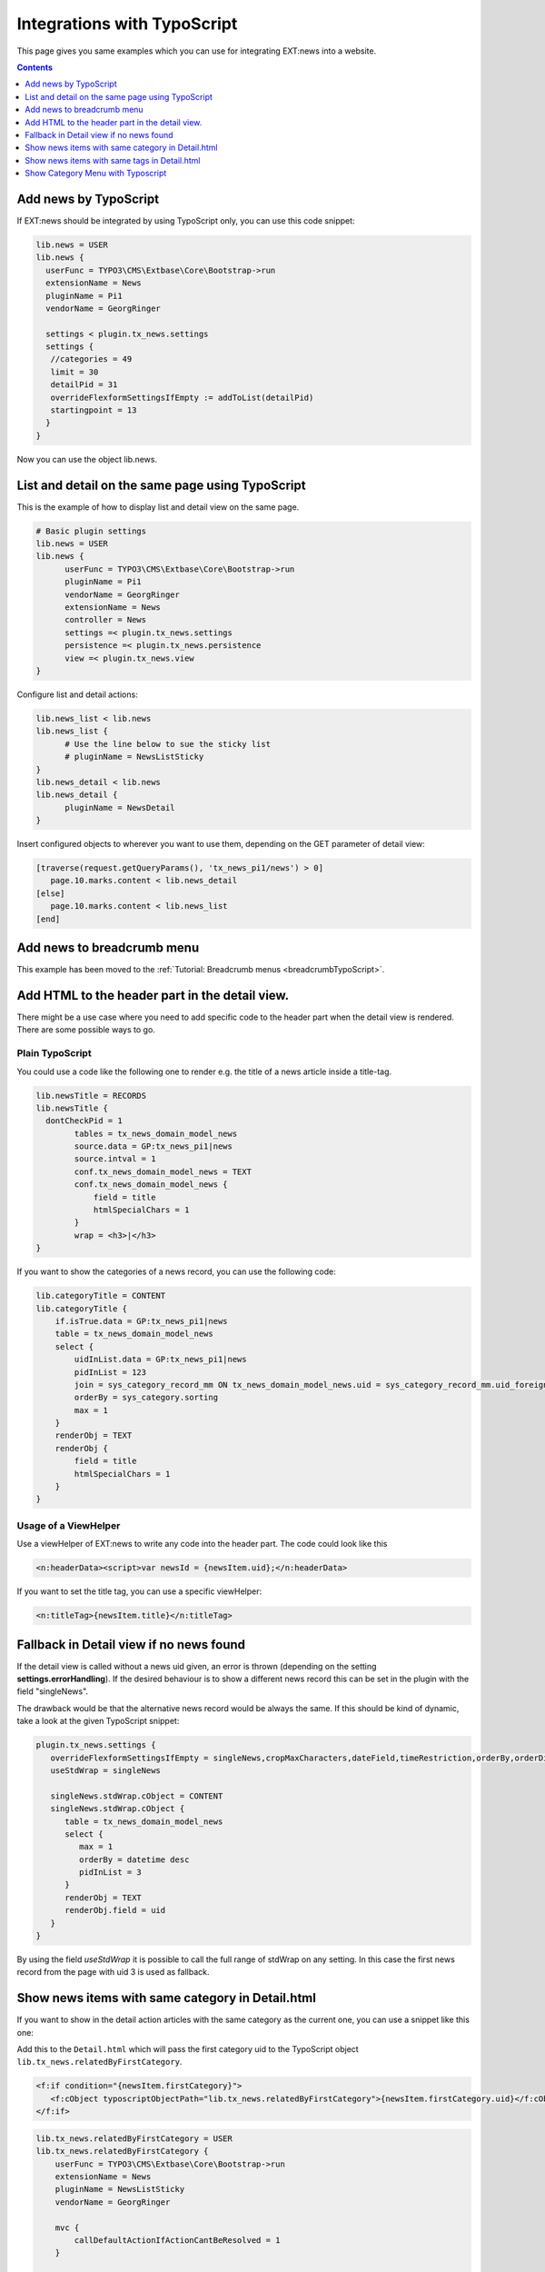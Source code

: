 .. highlight:: typoscript

.. _integrationTypoScript:

============================
Integrations with TypoScript
============================

This page gives you same examples which you can use for integrating EXT:news into a website.


..  contents::
    :depth: 1


Add news by TypoScript
^^^^^^^^^^^^^^^^^^^^^^

If EXT:news should be integrated by using TypoScript only, you can use this code snippet:

.. code-block:: typoscript

   lib.news = USER
   lib.news {
     userFunc = TYPO3\CMS\Extbase\Core\Bootstrap->run
     extensionName = News
     pluginName = Pi1
     vendorName = GeorgRinger

     settings < plugin.tx_news.settings
     settings {
      //categories = 49
      limit = 30
      detailPid = 31
      overrideFlexformSettingsIfEmpty := addToList(detailPid)
      startingpoint = 13
     }
   }

Now you can use the object lib.news.

List and detail on the same page using TypoScript
^^^^^^^^^^^^^^^^^^^^^^^^^^^^^^^^^^^^^^^^^^^^^^^^^

This is the example of how to display list and detail view on the same page.

.. code-block:: typoscript

   # Basic plugin settings
   lib.news = USER
   lib.news {
         userFunc = TYPO3\CMS\Extbase\Core\Bootstrap->run
         pluginName = Pi1
         vendorName = GeorgRinger
         extensionName = News
         controller = News
         settings =< plugin.tx_news.settings
         persistence =< plugin.tx_news.persistence
         view =< plugin.tx_news.view
   }

Configure list and detail actions:

.. code-block:: typoscript

   lib.news_list < lib.news
   lib.news_list {
         # Use the line below to sue the sticky list
         # pluginName = NewsListSticky
   }
   lib.news_detail < lib.news
   lib.news_detail {
         pluginName = NewsDetail
   }

Insert configured objects to wherever you want to use them, depending on the GET parameter of detail view:

.. code-block:: typoscript

   [traverse(request.getQueryParams(), 'tx_news_pi1/news') > 0]
      page.10.marks.content < lib.news_detail
   [else]
      page.10.marks.content < lib.news_list
   [end]



Add news to breadcrumb menu
^^^^^^^^^^^^^^^^^^^^^^^^^^^

This example has been moved to the
:ref:`Tutorial: Breadcrumb menus <breadcrumbTypoScript>`.

Add HTML to the header part in the detail view.
^^^^^^^^^^^^^^^^^^^^^^^^^^^^^^^^^^^^^^^^^^^^^^^

There might be a use case where you need to add specific code to the header part when the detail view is rendered.
There are some possible ways to go.

Plain TypoScript
""""""""""""""""

You could use a code like the following one to render e.g. the title of a news article inside a title-tag.

.. code-block:: typoscript

    lib.newsTitle = RECORDS
    lib.newsTitle {
      dontCheckPid = 1
            tables = tx_news_domain_model_news
            source.data = GP:tx_news_pi1|news
            source.intval = 1
            conf.tx_news_domain_model_news = TEXT
            conf.tx_news_domain_model_news {
                field = title
                htmlSpecialChars = 1
            }
            wrap = <h3>|</h3>
    }

If you want to show the categories of a news record, you can use the following code:

.. code-block:: typoscript

    lib.categoryTitle = CONTENT
    lib.categoryTitle {
        if.isTrue.data = GP:tx_news_pi1|news
        table = tx_news_domain_model_news
        select {
            uidInList.data = GP:tx_news_pi1|news
            pidInList = 123
            join = sys_category_record_mm ON tx_news_domain_model_news.uid = sys_category_record_mm.uid_foreign JOIN sys_category ON sys_category.uid = sys_category_record_mm.uid_local
            orderBy = sys_category.sorting
            max = 1
        }
        renderObj = TEXT
        renderObj {
            field = title
            htmlSpecialChars = 1
        }
    }

Usage of a ViewHelper
"""""""""""""""""""""

Use a viewHelper of EXT:news to write any code into the header part. The code could look like this

.. code-block:: xml

    <n:headerData><script>var newsId = {newsItem.uid};</n:headerData>

If you want to set the title tag, you can use a specific viewHelper:

.. code-block:: xml

    <n:titleTag>{newsItem.title}</n:titleTag>


Fallback in Detail view if no news found
^^^^^^^^^^^^^^^^^^^^^^^^^^^^^^^^^^^^^^^^

If the detail view is called without a news uid given, an error is thrown (depending on the setting **settings.errorHandling**).
If the desired behaviour is to show a different news record this can be set in the plugin with the field "singleNews".

The drawback would be that the alternative news record would be always the same. If this should be kind of dynamic, take a
look at the given TypoScript snippet:

.. code-block:: typoscript

   plugin.tx_news.settings {
      overrideFlexformSettingsIfEmpty = singleNews,cropMaxCharacters,dateField,timeRestriction,orderBy,orderDirection,backPid,listPid,startingpoint
      useStdWrap = singleNews

      singleNews.stdWrap.cObject = CONTENT
      singleNews.stdWrap.cObject {
         table = tx_news_domain_model_news
         select {
            max = 1
            orderBy = datetime desc
            pidInList = 3
         }
         renderObj = TEXT
         renderObj.field = uid
      }
   }

By using the field *useStdWrap* it is possible to call the full range of stdWrap on any setting. In this case the first news record
from the page with uid 3 is used as fallback.


Show news items with same category in Detail.html
^^^^^^^^^^^^^^^^^^^^^^^^^^^^^^^^^^^^^^^^^^^^^^^^^

If you want to show in the detail action articles with the same category as the current one, you can use a snippet like this one:

Add this to the ``Detail.html`` which will pass the first category uid to the TypoScript object ``lib.tx_news.relatedByFirstCategory``.

.. code-block:: html

   <f:if condition="{newsItem.firstCategory}">
      <f:cObject typoscriptObjectPath="lib.tx_news.relatedByFirstCategory">{newsItem.firstCategory.uid}</f:cObject>
   </f:if>

.. code-block:: typoscript

    lib.tx_news.relatedByFirstCategory = USER
    lib.tx_news.relatedByFirstCategory {
        userFunc = TYPO3\CMS\Extbase\Core\Bootstrap->run
        extensionName = News
        pluginName = NewsListSticky
        vendorName = GeorgRinger

        mvc {
            callDefaultActionIfActionCantBeResolved = 1
        }

        settings < plugin.tx_news.settings
        settings {
            relatedView = 1
            detailPid = 31
            useStdWrap := addToList(categories)
            categories.current = 1
            categoryConjunction = or
            overrideFlexformSettingsIfEmpty := addToList(detailPid)
            startingpoint = 78
        }
    }

Important is the line ``categories.current = 1`` which will set the category configuration.
Of course you need to adopt the snippet to your own needs, like setting the ``detailPid``, ``startingPoint``, ...

By defining a custom property like ``relatedView = 1`` you can differ in the ``List.html`` if it is called by this snippet or by a regular plugin.

Show news items with same tags in Detail.html
^^^^^^^^^^^^^^^^^^^^^^^^^^^^^^^^^^^^^^^^^^^^^

Similar to the example above it is also possible to render news records with the same tags as the current one.

.. code-block:: typoscript

   lib.tx_news.relatedByTags = USER
   lib.tx_news.relatedByTags {
       userFunc = TYPO3\CMS\Extbase\Core\Bootstrap->run
       extensionName = News
       pluginName = NewsListSticky
       vendorName = GeorgRinger

       mvc {
           callDefaultActionIfActionCantBeResolved = 1
       }

       settings < plugin.tx_news.settings
       settings {
           # custom tag to use in List.html
           relatedView = 1
           # limit number of news
           limit = 6
   #        startingpoint = 1

           useStdWrap := addToList(tags)
           tags.current = 1
           categoryConjunction = or
           overrideFlexformSettingsIfEmpty := addToList(detailPid)
           excludeAlreadyDisplayedNews = 1
       }
   }

In your overridden Detail.html template place the following code after displaying detailed news.

.. code-block:: html

   <f:if condition="{newsItem.tags}">
        <f:cObject typoscriptObjectPath="lib.tx_news.relatedByTags">{newsItem.tags->v:iterator.extract(key:'uid')->v:iterator.implode(glue: ',')}</f:cObject>
   </f:if>

The Fluid tags supply comma-separated list of tags' UIDs to the Typoscript code.

Either write custom ViewHelper or install vhs extension and add its namespace :html:`xmlns:v="http://typo3.org/ns/FluidTYPO3/Vhs/ViewHelpers"` to the `Detail.html` template.

Show Category Menu with Typoscript
^^^^^^^^^^^^^^^^^^^^^^^^^^^^^^^^^^

.. code-block:: typoscript

   lib.categoryMenu = USER
   lib.categoryMenu {
      userFunc = TYPO3\CMS\Extbase\Core\Bootstrap->run
      extensionName = News
      pluginName = CategoryList
      vendorName = GeorgRinger

      settings < plugin.tx_news.settings
      settings {
         listPid = 11
      }
   }
